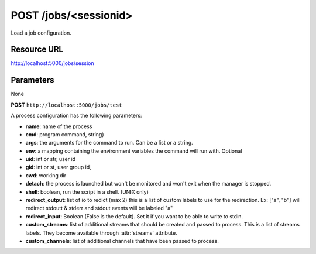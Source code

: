 POST /jobs/<sessionid>
++++++++++++++++++++++

.. raw:: html

    <ul class="nav nav-tabs">
    <li class="active"><a href="#view">View</a></li>
    </ul>
    <div class="tab-content">
        <div class="tab-pane active" id="home">
            <div class="row-fluid">
                <div class="span8">

Load a job configuration.

Resource URL
~~~~~~~~~~~~

http://localhost:5000/jobs/session


Parameters
~~~~~~~~~~

None

.. raw:: html
    
    <h4>Example of request</h4>

**POST** ``http://localhost:5000/jobs/test``

.. raw:: html 

    <pre class="prettyprint linenums">
    {
    "name": "testapp.dummy",
    "cmd": "python -u ./dummy_basic.py"
    }
    </pre>

    <h4>Response</h4>
    <pre class="prettyprint linenums">
    {
        "ok": true
    } 
    </pre>

A process configuration has the following parameters:

* **name**: name of the process
* **cmd**: program command, string)
* **args**: the arguments for the command to run. Can be a list or 
  a string. 
* **env**: a mapping containing the environment variables the command
  will run with. Optional
* **uid**: int or str, user id
* **gid**: int or st, user group id,
* **cwd**: working dir
* **detach**: the process is launched but won't be monitored and
  won't exit when the manager is stopped.
* **shell**: boolean, run the script in a shell. (UNIX only)
* **redirect_output**: list of io to redict (max 2) this is a list of custom
  labels to use for the redirection. Ex: ["a", "b"] will
  redirect stdoutt & stderr and stdout events will be labeled "a"
* **redirect_input**: Boolean (False is the default). Set it if 
  you want to be able to write to stdin.
* **custom_streams**: list of additional streams that should be created 
  and passed to process. This is a list of streams labels. They become 
  available through :attr:`streams` attribute.
* **custom_channels**: list of additional channels that have been passed to
  process.

.. raw:: html

                </div>
                </div><div class="span4">
                <h4>resources informations</h4>
                <table class="table table-striped">
                <tr>
                    <td>Authentication</td>
                    <td>Require an admin</td>
                </tr>
                <tr>
                    <td>HTTP Method</td>
                    <td><strong>GET</strong></td>
                </tr>
                </table>
                </div>
            </div>            

        </div>
    </div>
